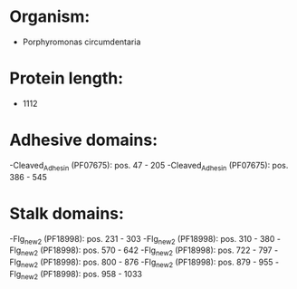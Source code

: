 * Organism:
- Porphyromonas circumdentaria
* Protein length:
- 1112
* Adhesive domains:
-Cleaved_Adhesin (PF07675): pos. 47 - 205
-Cleaved_Adhesin (PF07675): pos. 386 - 545
* Stalk domains:
-Flg_new_2 (PF18998): pos. 231 - 303
-Flg_new_2 (PF18998): pos. 310 - 380
-Flg_new_2 (PF18998): pos. 570 - 642
-Flg_new_2 (PF18998): pos. 722 - 797
-Flg_new_2 (PF18998): pos. 800 - 876
-Flg_new_2 (PF18998): pos. 879 - 955
-Flg_new_2 (PF18998): pos. 958 - 1033

